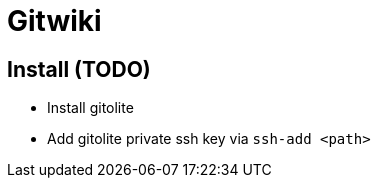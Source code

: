 = Gitwiki

== Install (TODO)

* Install gitolite
* Add gitolite private ssh key via `ssh-add <path>`
